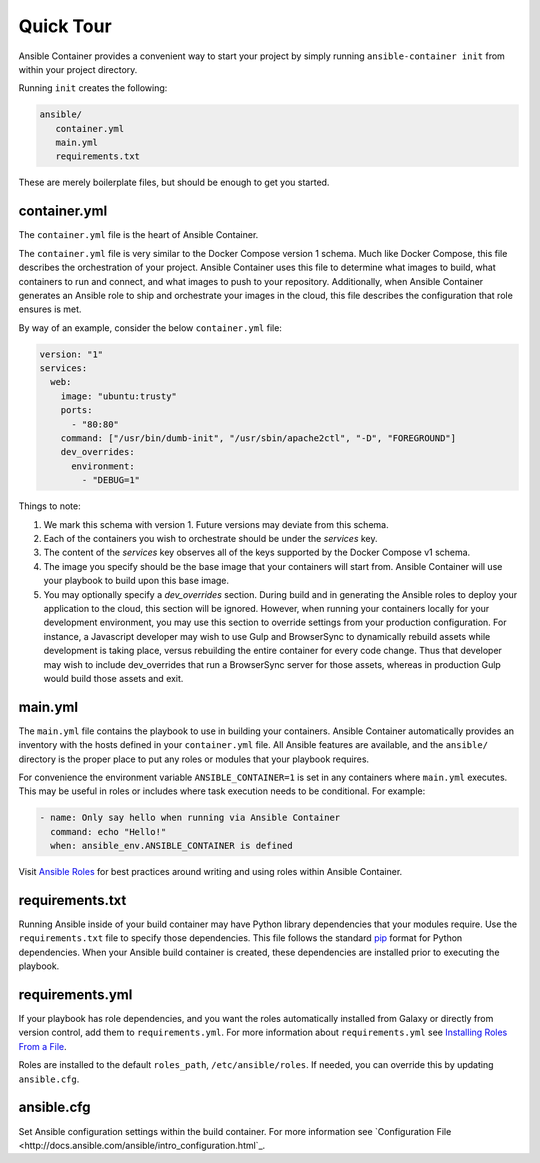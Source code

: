 Quick Tour
============

Ansible Container provides a convenient way to start your project by simply running ``ansible-container init`` from within
your project directory.

Running ``init`` creates the following:

.. code-block:: bash

    ansible/
       container.yml
       main.yml
       requirements.txt

These are merely boilerplate files, but should be enough to get you started.

container.yml
`````````````
The ``container.yml`` file is the heart of Ansible Container.

The ``container.yml`` file is very similar to the Docker Compose version 1 schema. Much like
Docker Compose, this file describes the orchestration of your project. Ansible Container uses this file to determine
what images to build, what containers to run and connect, and what images to push to your repository. Additionally, when
Ansible Container generates an Ansible role to ship and orchestrate your images in the cloud, this file describes the
configuration that role ensures is met.

By way of an example, consider the below ``container.yml`` file:

.. code-block:: yaml

    version: "1"
    services:
      web:
        image: "ubuntu:trusty"
        ports:
          - "80:80"
        command: ["/usr/bin/dumb-init", "/usr/sbin/apache2ctl", "-D", "FOREGROUND"]
        dev_overrides:
          environment:
            - "DEBUG=1"

Things to note:

1. We mark this schema with version 1. Future versions may deviate from this schema.
2. Each of the containers you wish to orchestrate should be under the `services` key.
3. The content of the `services` key observes all of the keys supported by the
   Docker Compose v1 schema.
4. The image you specify should be the base image that your containers will start from.
   Ansible Container will use your playbook to build upon this base image.
5. You may optionally specify a `dev_overrides` section. During build and in generating
   the Ansible roles to deploy your application to the cloud, this section will be
   ignored. However, when running your containers locally for your development environment,
   you may use this section to override settings from your production configuration. For
   instance, a Javascript developer may wish to use Gulp and BrowserSync to dynamically
   rebuild assets while development is taking place, versus rebuilding the entire container
   for every code change. Thus that developer may wish to include dev_overrides that run
   a BrowserSync server for those assets, whereas in production Gulp would build those assets
   and exit.

main.yml
````````

The ``main.yml`` file contains the playbook to use in building your containers. Ansible Container automatically provides an
inventory with the hosts defined in your ``container.yml`` file. All Ansible features are available, and the ``ansible/``
directory is the proper place to put any roles or modules that your playbook requires.

For convenience the environment variable ``ANSIBLE_CONTAINER=1`` is set in any containers where ``main.yml`` executes. This
may be useful in roles or includes where task execution needs to be conditional. For example:

.. code-block:: yaml

  - name: Only say hello when running via Ansible Container
    command: echo "Hello!"
    when: ansible_env.ANSIBLE_CONTAINER is defined

Visit `Ansible Roles </ansible-container/roles/index.html>`_ for best practices around writing and using roles within
Ansible Container.

requirements.txt
````````````````
Running Ansible inside of your build container may have Python library dependencies that your modules require. Use
the ``requirements.txt`` file to specify those dependencies. This file follows the standard `pip <https://pip.pypa.io/>`_
format for Python dependencies. When your Ansible build container is created, these dependencies are installed prior
to executing the playbook.

requirements.yml
````````````````
If your playbook has role dependencies, and you want the roles automatically installed from Galaxy or directly from
version control, add them to ``requirements.yml``. For more information about ``requirements.yml`` see
`Installing Roles From a File <http://docs.ansible.com/ansible/galaxy.html#installing-multiple-roles-from-a-file>`_.

Roles are installed to the default ``roles_path``, ``/etc/ansible/roles``. If needed, you can override this by updating
``ansible.cfg``.

ansible.cfg
```````````
Set Ansible configuration settings within the build container. For more information see `Configuration File <http://docs.ansible.com/ansible/intro_configuration.html`_.




